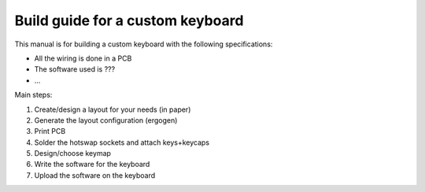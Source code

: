 Build guide for a custom keyboard
=================================

This manual is for building a custom keyboard with the following specifications:

* All the wiring is done in a PCB
* The software used is ???
* ...

Main steps:

#. Create/design a layout for your needs (in paper)
#. Generate the layout configuration (ergogen)
#. Print PCB
#. Solder the hotswap sockets and attach keys+keycaps
#. Design/choose keymap
#. Write the software for the keyboard
#. Upload the software on the keyboard
